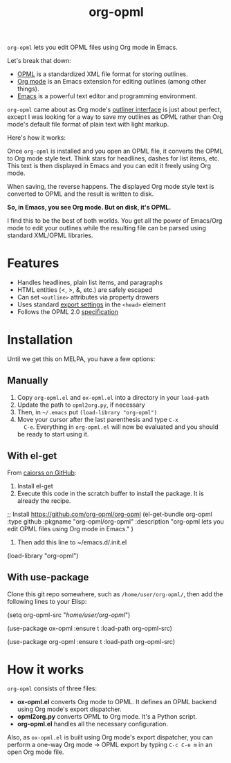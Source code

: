 #+TITLE: org-opml

=org-opml= lets you edit OPML files using Org mode in Emacs.

Let's break that down:

- [[http://dev.opml.org/spec2.html][OPML]] is a standardized XML file format for storing outlines.
- [[http://orgmode.org/][Org mode]] is an Emacs extension for editing outlines (among other things).
- [[http://www.gnu.org/software/emacs/][Emacs]] is a powerful text editor and programming environment.

=org-opml= came about as Org mode's [[http://orgmode.org/org.html#Document-Structure][outliner interface]] is just about
perfect, except I was looking for a way to save my outlines as OPML
rather than Org mode's default file format of plain text with light
markup.

Here's how it works:

Once =org-opml= is installed and you open an OPML file, it converts
the OPML to Org mode style text. Think stars for headlines, dashes for
list items, etc. This text is then displayed in Emacs and you can edit
it freely using Org mode.

When saving, the reverse happens. The displayed Org mode style text is
converted to OPML and the result is written to disk.

*So, in Emacs, you see Org mode. But on disk, it's OPML.*

I find this to be the best of both worlds. You get all the power of
Emacs/Org mode to edit your outlines while the resulting file can be
parsed using standard XML/OPML libraries.

* Features

- Handles headlines, plain list items, and paragraphs
- HTML entities (<, >, &, etc.) are safely escaped
- Can set =<outline>= attributes via property drawers
- Uses standard [[http://orgmode.org/org.html#Export-settings][export settings]] in the =<head>= element
- Follows the OPML 2.0 [[http://dev.opml.org/spec2.html][specification]]

* Installation

Until we get this on MELPA, you have a few options:

** Manually

1) Copy =org-opml.el= and =ox-opml.el= into a directory in your =load-path=
2) Update the path to =opml2org.py=, if necessary
3) Then, in =~/.emacs= put =(load-library "org-opml")=
4) Move your cursor after the last parenthesis and type =C-x
   C-e=. Everything in =org-opml.el= will now be evaluated and you
   should be ready to start using it.

** With el-get

From [[https://github.com/org-opml/org-opml/issues/1#issuecomment-250941990][caiorss on GitHub]]:

1. Install el-get
2. Execute this code in the scratch buffer to install the package. It is already the recipe.
#+BEGIN_EXAMPLE emacs-lisp
;; Install https://github.com/org-opml/org-opml
(el-get-bundle org-opml
  :type github
  :pkgname     "org-opml/org-opml"
  :description "org-opml lets you edit OPML files using Org mode in Emacs."
  )
#+END_EXAMPLE
3. Then add this line to ~/emacs.d/.init.el
#+BEGIN_EXAMPLE emacs-lisp
(load-library "org-opml")
#+END_EXAMPLE
** With use-package
Clone this git repo somewhere, such as =/home/user/org-opml/=, then add the
following lines to your Elisp:

#+BEGIN_EXAMPLE emacs-lisp
(setq org-opml-src "/home/user/org-opml/")

(use-package ox-opml
  :ensure t
  :load-path org-opml-src)

(use-package org-opml
  :ensure t
  :load-path org-opml-src)
#+END_EXAMPLE
* How it works

=org-opml= consists of three files:

- *ox-opml.el* converts Org mode to OPML. It defines an OPML backend
  using Org mode's export dispatcher.
- *opml2org.py* converts OPML to Org mode. It's a Python script.
- *org-opml.el* handles all the necessary configuration.

Also, as =ox-opml.el= is built using Org mode's export dispatcher, you
can perform a one-way Org mode -> OPML export by typing =C-c C-e m= in
an open Org mode file.
